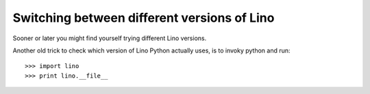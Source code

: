 ============================================
Switching between different versions of Lino
============================================

Sooner or later you might find yourself trying different
Lino versions.

Another old trick to check which version of Lino Python actually uses,
is to invoky python and run::

>>> import lino
>>> print lino.__file__


